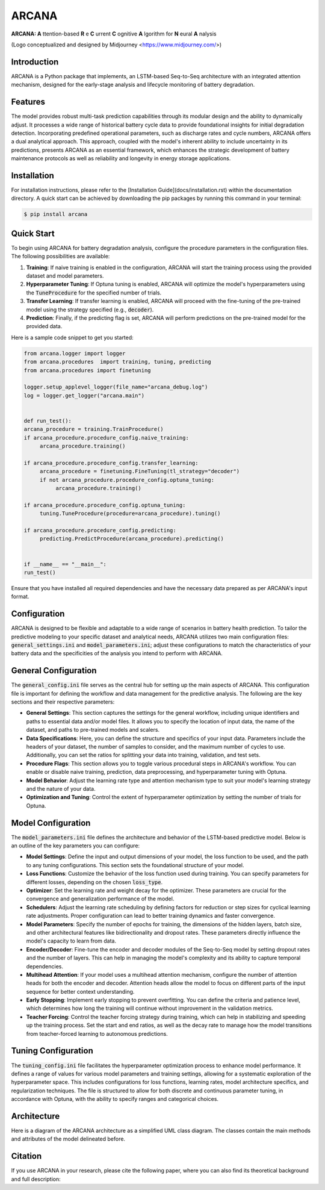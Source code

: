 ======
ARCANA
======

.. image:: figures/logo/logo.png
   :width: 200px
   :height: 200px
   :align: center

**ARCANA: A** ttention-based **R** e **C** urrent **C** ognitive **A** lgorithm for **N** eural **A** nalysis

(Logo conceptualized and designed by Midjourney <https://www.midjourney.com/>)

Introduction
------------
ARCANA is a Python package that implements, an LSTM-based Seq-to-Seq architecture with an integrated attention mechanism, designed for the early-stage analysis and lifecycle monitoring of battery degradation. 

Features
--------
The model provides robust multi-task prediction capabilities through its modular design and the ability to dynamically adjust. It processes a wide range of historical battery cycle data to provide foundational insights for initial degradation detection. Incorporating predefined operational parameters, such as discharge rates and cycle numbers, ARCANA offers a dual analytical approach. This approach, coupled with the model's inherent ability to include uncertainty in its predictions, presents ARCANA as an essential framework, which enhances the strategic development of battery maintenance protocols as well as reliability and longevity in energy storage applications.


Installation
------------
For installation instructions, please refer to the [Installation Guide](docs/installation.rst) within the documentation directory.
A quick start can be achieved by downloading the pip packages by running this command in your terminal:

.. code-block:: console

    $ pip install arcana

Quick Start
-----------
To begin using ARCANA for battery degradation analysis, configure the procedure parameters in the configuration files. The following possibilities are available:

1. **Training**: If naive training is enabled in the configuration, ARCANA will start the training process using the provided dataset and model parameters.

2. **Hyperparameter Tuning**: If Optuna tuning is enabled, ARCANA will optimize the model's hyperparameters using the :code:`TuneProcedure` for the specified number of trials.

3. **Transfer Learning**: If transfer learning is enabled, ARCANA will proceed with the fine-tuning of the pre-trained model using the strategy specified (e.g., :code:`decoder`).

4. **Prediction**: Finally, if the predicting flag is set, ARCANA will perform predictions on the pre-trained model for the provided data.

Here is a sample code snippet to get you started:

.. code-block:: python

     from arcana.logger import logger
     from arcana.procedures  import training, tuning, predicting
     from arcana.procedures import finetuning

     logger.setup_applevel_logger(file_name="arcana_debug.log")
     log = logger.get_logger("arcana.main")


     def run_test():
     arcana_procedure = training.TrainProcedure()
     if arcana_procedure.procedure_config.naive_training:
          arcana_procedure.training()

     if arcana_procedure.procedure_config.transfer_learning:
          arcana_procedure = finetuning.FineTuning(tl_strategy="decoder")
          if not arcana_procedure.procedure_config.optuna_tuning:
               arcana_procedure.training()

     if arcana_procedure.procedure_config.optuna_tuning:
          tuning.TuneProcedure(procedure=arcana_procedure).tuning()

     if arcana_procedure.procedure_config.predicting:
          predicting.PredictProcedure(arcana_procedure).predicting()


     if __name__ == "__main__":
     run_test()

Ensure that you have installed all required dependencies and have the necessary data prepared as per ARCANA's input format.

Configuration
-------------
ARCANA is designed to be flexible and adaptable to a wide range of scenarios in battery health prediction. To tailor the predictive modeling to your specific dataset and analytical needs, ARCANA utilizes two main configuration files: :code:`general_settings.ini` and :code:`model_parameters.ini`; adjust these configurations to match the characteristics of your battery data and the specificities of the analysis you intend to perform with ARCANA.

General Configuration
---------------------
The :code:`general_config.ini` file serves as the central hub for setting up the main aspects of ARCANA. This configuration file is important for defining the workflow and data management for the predictive analysis. The following are the key sections and their respective parameters:

- **General Settings**: This section captures the settings for the general workflow, including unique identifiers and paths to essential data and/or model files. It allows you to specify the location of input data, the name of the dataset, and paths to pre-trained models and scalers.

- **Data Specifications**: Here, you can define the structure and specifics of your input data. Parameters include the headers of your dataset, the number of samples to consider, and the maximum number of cycles to use. Additionally, you can set the ratios for splitting your data into training, validation, and test sets.

- **Procedure Flags**: This section allows you to toggle various procedural steps in ARCANA's workflow. You can enable or disable naive training, prediction, data preprocessing, and hyperparameter tuning with Optuna.

- **Model Behavior**: Adjust the learning rate type and attention mechanism type to suit your model's learning strategy and the nature of your data.

- **Optimization and Tuning**: Control the extent of hyperparameter optimization by setting the number of trials for Optuna.

Model Configuration
-------------------
The :code:`model_parameters.ini` file defines the architecture and behavior of the LSTM-based predictive model. Below is an outline of the key parameters you can configure:

- **Model Settings**: Define the input and output dimensions of your model, the loss function to be used, and the path to any tuning configurations. This section sets the foundational structure of your model.

- **Loss Functions**: Customize the behavior of the loss function used during training. You can specify parameters for different losses, depending on the chosen :code:`loss_type`.

- **Optimizer**: Set the learning rate and weight decay for the optimizer. These parameters are crucial for the convergence and generalization performance of the model.

- **Schedulers**: Adjust the learning rate scheduling by defining factors for reduction or step sizes for cyclical learning rate adjustments. Proper configuration can lead to better training dynamics and faster convergence.

- **Model Parameters**: Specify the number of epochs for training, the dimensions of the hidden layers, batch size, and other architectural features like bidirectionality and dropout rates. These parameters directly influence the model's capacity to learn from data.

- **Encoder/Decoder**: Fine-tune the encoder and decoder modules of the Seq-to-Seq model by setting dropout rates and the number of layers. This can help in managing the model's complexity and its ability to capture temporal dependencies.

- **Multihead Attention**: If your model uses a multihead attention mechanism, configure the number of attention heads for both the encoder and decoder. Attention heads allow the model to focus on different parts of the input sequence for better context understanding.

- **Early Stopping**: Implement early stopping to prevent overfitting. You can define the criteria and patience level, which determines how long the training will continue without improvement in the validation metrics.

- **Teacher Forcing**: Control the teacher forcing strategy during training, which can help in stabilizing and speeding up the training process. Set the start and end ratios, as well as the decay rate to manage how the model transitions from teacher-forced learning to autonomous predictions.

Tuning Configuration
--------------------
The :code:`tuning_config.ini` file facilitates the hyperparameter optimization process to enhance model performance. It defines a range of values for various model parameters and training settings, allowing for a systematic exploration of the hyperparameter space. This includes configurations for loss functions, learning rates, model architecture specifics, and regularization techniques. The file is structured to allow for both discrete and continuous parameter tuning, in accordance with Optuna, with the ability to specify ranges and categorical choices.


Architecture
----------------------
Here is a diagram of the ARCANA architecture as a simplified UML class diagram. The classes contain the main methods and attributes of the model delineated before.

.. image:: figures/UML_Complete_unmodified.png
   :width: 1084px
   :height: 626px
   :align: center

Citation
--------
If you use ARCANA in your research, please cite the following paper, where you can also find its theoretical background and full description:

.. _ARCANA: https://github.com/basf/ARCANA